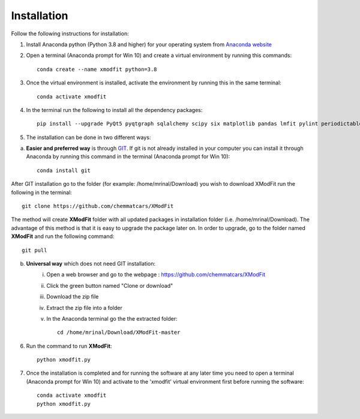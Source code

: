 .. _Installation:

Installation
============
Follow the following instructions for installation:

1) Install Anaconda python (Python 3.8 and higher) for your operating system from `Anaconda website <https://www.anaconda.com/products/individual>`_

2) Open a terminal (Anaconda prompt for Win 10) and create a virtual environment by running this commands::

    conda create --name xmodfit python=3.8

3) Once the virtual environment is installed, activate the environment by running this in the same terminal::

    conda activate xmodfit

4) In the terminal run the following to install all the dependency packages::

    pip install --upgrade PyQt5 pyqtgraph sqlalchemy scipy six matplotlib pandas lmfit pylint periodictable corner emcee tabulate python-docx numba numba-scipy statsmodels sympy

5) The installation can be done in two different ways:

a. **Easier and preferred way** is through `GIT <https://git-scm.com/book/en/v2/Getting-Started-Installing-Git>`_. If git is not already installed in your computer you can install it through Anaconda by running this command in the terminal (Anaconda prompt for Win 10)::

        conda install git

After GIT installation go to the folder (for example: /home/mrinal/Download) you wish to download XModFit run the following in the terminal::

        git clone https://github.com/chemmatcars/XModFit

The method will create **XModFit** folder with all updated packages in installation folder (i.e. /home/mrinal/Download). The advantage of this method is that it is easy to upgrade the package later on. In order to upgrade, go to the folder named **XModFit** and run the following command::

            git pull

b. **Universal way** which does not need GIT installation:
	    i) Open a web browser and go to the webpage : https://github.com/chemmatcars/XModFit
	    ii) Click the green button named "Clone or download"
	    iii) Download the zip file
   	    iv) Extract the zip file into a folder
   	    v) In the Anaconda terminal go the the extracted folder::

   	            cd /home/mrinal/Download/XModFit-master

6) Run the command to run **XModFit**::

            python xmodfit.py

7) Once the installation is completed and for running the software at any later time you need to open a terminal (Anaconda prompt for Win 10) and activate to the 'xmodfit' virtual environment first before running the software::

    conda activate xmodfit
    python xmodfit.py
